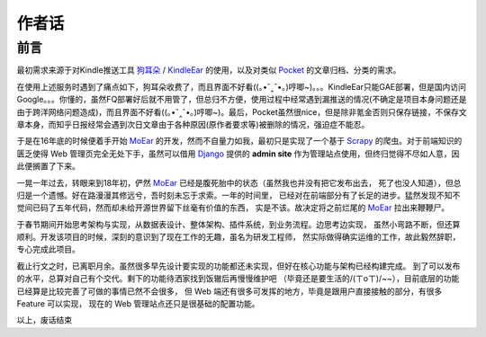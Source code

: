 .. _topics-author-words:

======
作者话
======

前言
====

最初需求来源于对Kindle推送工具 `狗耳朵`_ / `KindleEar`_ 的使用，以及对类似 `Pocket`_ 的文章归档、分类的需求。

在使用上述服务时遇到了痛点如下，狗耳朵收费了，而且界面不好看((｡•ˇ‸ˇ•｡)哼唧~)。。。KindleEar只能GAE部署，但是国内访问Google。。。你懂的，虽然FQ部署好后就不用管了，但总归不方便，使用过程中经常遇到漏推送的情况(不确定是项目本身问题还是由于跨洋网络问题造成)，而且界面不好看((｡•ˇ‸ˇ•｡)哼唧~)。最后，Pocket虽然很nice，但是除非氪金否则只保存链接，不保存文章本身，而知乎日报经常会遇到次日文章由于各种原因(原作者要求等)被删除的情况，强迫症不能忍。

于是在16年底的时候便着手开始 `MoEar`_ 的开发，然而不自量力如我，最初只是实现了一个基于
`Scrapy`_ 的爬虫。对于前端知识的匮乏使得 Web 管理页完全无处下手，虽然可以借用
`Django`_ 提供的 **admin site** 作为管理站点使用，但终归觉得不尽如人意，因此便搁置了下来。

一晃一年过去，转眼来到18年初，俨然 `MoEar`_ 已经是腹死胎中的状态（虽然我也并没有把它发布出去，
死了也没人知道），但总归是一个遗憾。好在路漫漫其修远兮，吾时刻未忘于求索。一年的时间里，
已经对在前端部分有了长足的进步。猛然发现不知不觉间已码了五年代码，然而却未给开源世界留下丝毫有价值的东西，
实是不该。故决定将之前烂尾的 `MoEar`_ 拉出来鞭鞭尸。

于春节期间开始思考架构与实现，从数据表设计、整体架构、插件系统，到业务流程。边思考边实现，
虽然小弯路不断，但还算顺利。开发该项目的时候，深刻的意识到了现在工作的无趣，虽名为研发工程师，
然实际做得确实运维的工作，故此毅然辞职，专心完成此项目。

截止行文之时，已离职月余。虽然很多早先设计要实现的功能都还未实现，但好在核心功能与架构已经构建完成。
到了可以发布的水平，总算对自己有个交代。剩下的功能待洒家找到饭辙后再慢慢维护吧
（毕竟还是要生活的/(ㄒoㄒ)/~~），目前底层的功能已经算是比较完善了可做的事情已然不会很多，
但 Web 端还有很多可发挥的地方，毕竟是跟用户直接接触的部分，有很多 Feature 可以实现，
现在的 Web 管理站点还只是很基础的配置功能。

以上，废话结束


.. _MoEar: http://moear.rtfd.io
.. _Scrapy: http://scrapy.rtfd.io
.. _Django: https://docs.djangoproject.com
.. _狗耳朵: http://www.dogear
.. _KindleEar: https://github.com/cdhigh/KindleEar
.. _Pocket: https://getpocket.com
